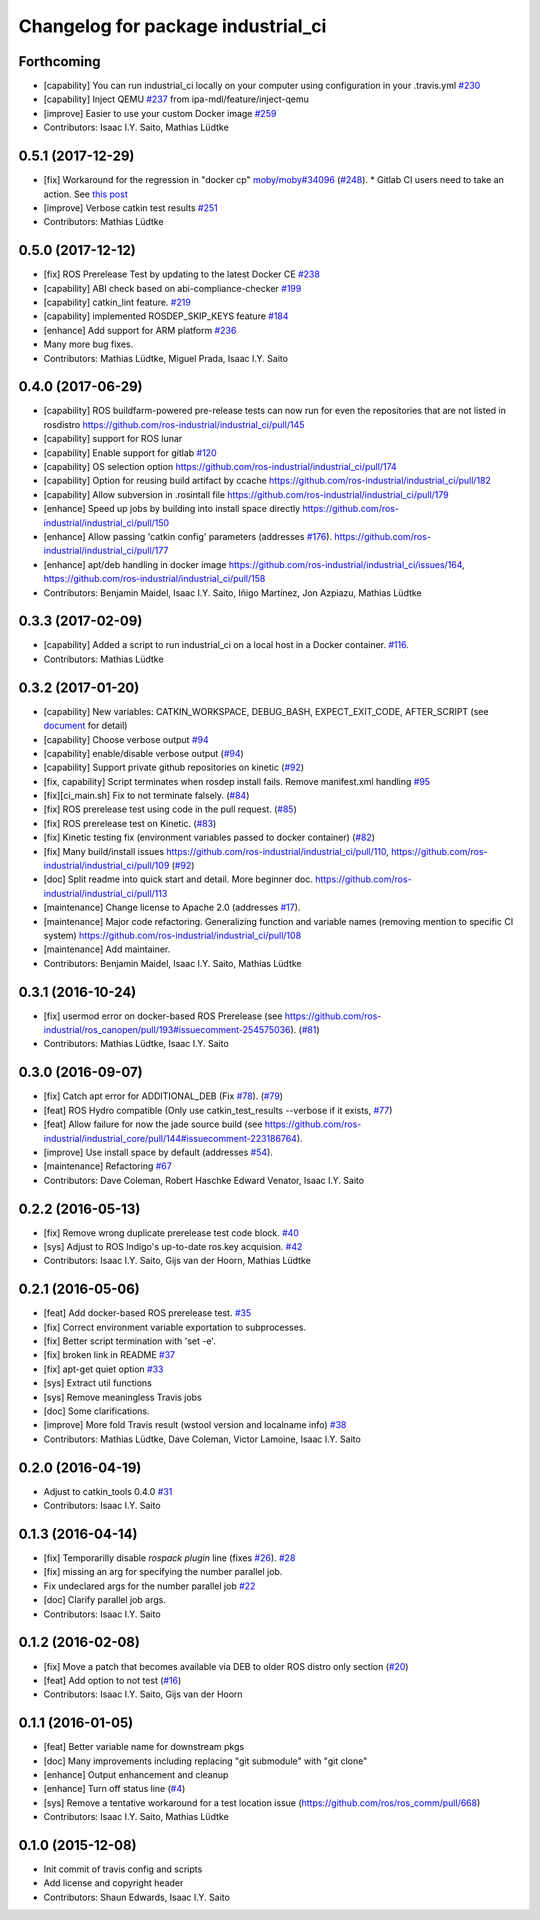 ^^^^^^^^^^^^^^^^^^^^^^^^^^^^^^^^^^^
Changelog for package industrial_ci
^^^^^^^^^^^^^^^^^^^^^^^^^^^^^^^^^^^

Forthcoming
-----------
* [capability] You can run industrial_ci locally on your computer using configuration in your .travis.yml `#230 <https://github.com/ros-industrial/industrial_ci/issues/230>`_
* [capability] Inject QEMU `#237 <https://github.com/ros-industrial/industrial_ci/issues/237>`_ from ipa-mdl/feature/inject-qemu
* [improve] Easier to use your custom Docker image `#259 <https://github.com/ros-industrial/industrial_ci/issues/259>`_
* Contributors: Isaac I.Y. Saito, Mathias Lüdtke

0.5.1 (2017-12-29)
------------------
* [fix] Workaround for the regression in "docker cp" `moby/moby#34096 <https://github.com/moby/moby/issues/34096>`_ (`#248 <https://github.com/ros-industrial/industrial_ci/issues/248>`_).
  * Gitlab CI users need to take an action. See `this post <https://github.com/ros-industrial/industrial_ci/pull/248#pullrequestreview-85975989>`_
* [improve] Verbose catkin test results `#251 <https://github.com/ros-industrial/industrial_ci/issues/251>`_
* Contributors: Mathias Lüdtke

0.5.0 (2017-12-12)
------------------
* [fix] ROS Prerelease Test by updating to the latest Docker CE `#238 <https://github.com/ros-industrial/industrial_ci/pull/238>`_
* [capability] ABI check based on abi-compliance-checker `#199 <https://github.com/ros-industrial/industrial_ci/issues/199>`_
* [capability] catkin_lint feature. `#219 <https://github.com/ros-industrial/industrial_ci/issues/219>`_
* [capability] implemented ROSDEP_SKIP_KEYS feature `#184 <https://github.com/ros-industrial/industrial_ci/pull/184>`_
* [enhance] Add support for ARM platform `#236 <https://github.com/ros-industrial/industrial_ci/issues/236>`_
* Many more bug fixes.
* Contributors: Mathias Lüdtke, Miguel Prada, Isaac I.Y. Saito

0.4.0 (2017-06-29)
------------------
* [capability] ROS buildfarm-powered pre-release tests can now run for even the repositories that are not listed in rosdistro https://github.com/ros-industrial/industrial_ci/pull/145
* [capability] support for ROS lunar
* [capability] Enable support for gitlab `#120 <https://github.com/ros-industrial/industrial_ci/issues/120>`_
* [capability] OS selection option https://github.com/ros-industrial/industrial_ci/pull/174
* [capability] Option for reusing build artifact by ccache https://github.com/ros-industrial/industrial_ci/pull/182
* [capability] Allow subversion in .rosintall file https://github.com/ros-industrial/industrial_ci/pull/179
* [enhance] Speed up jobs by building into install space directly https://github.com/ros-industrial/industrial_ci/pull/150    
* [enhance] Allow passing 'catkin config' parameters (addresses `#176 <https://github.com/ros-industrial/industrial_ci/issues/176>`_). https://github.com/ros-industrial/industrial_ci/pull/177
* [enhance] apt/deb handling in docker image https://github.com/ros-industrial/industrial_ci/issues/164, https://github.com/ros-industrial/industrial_ci/pull/158
* Contributors: Benjamin Maidel, Isaac I.Y. Saito, Iñigo Martínez, Jon Azpiazu, Mathias Lüdtke

0.3.3 (2017-02-09)
------------------
* [capability] Added a script to run industrial_ci on a local host in a Docker container. `#116 <https://github.com/ros-industrial/industrial_ci/pull/116>`_.
* Contributors: Mathias Lüdtke

0.3.2 (2017-01-20)
------------------
* [capability] New variables: CATKIN_WORKSPACE, DEBUG_BASH, EXPECT_EXIT_CODE, AFTER_SCRIPT (see `document <https://github.com/ros-industrial/industrial_ci/blob/master/doc/index.rst>`_ for detail)
* [capability] Choose verbose output `#94 <https://github.com/ros-industrial/industrial_ci/issues/94>`_
* [capability] enable/disable verbose output (`#94 <https://github.com/ros-industrial/industrial_ci/issues/94>`_)
* [capability] Support private github repositories on kinetic (`#92 <https://github.com/ros-industrial/industrial_ci/issues/92>`_)
* [fix, capability] Script terminates when rosdep install fails. Remove manifest.xml handling `#95 <https://github.com/ros-industrial/industrial_ci/issues/95>`_
* [fix][ci_main.sh] Fix to not terminate falsely. (`#84 <https://github.com/ros-industrial/industrial_ci/issues/84>`_)
* [fix] ROS prerelease test using code in the pull request. (`#85 <https://github.com/ros-industrial/industrial_ci/pull/85>`_)
* [fix] ROS prerelease test on Kinetic. (`#83 <https://github.com/ros-industrial/industrial_ci/pull/83>`_)
* [fix] Kinetic testing fix (environment variables passed to docker container) (`#82 <https://github.com/ros-industrial/industrial_ci/issues/82>`_)
* [fix] Many build/install issues https://github.com/ros-industrial/industrial_ci/pull/110, https://github.com/ros-industrial/industrial_ci/pull/109 (`#92 <https://github.com/ros-industrial/industrial_ci/issues/92>`_)
* [doc] Split readme into quick start and detail. More beginner doc. https://github.com/ros-industrial/industrial_ci/pull/113
* [maintenance] Change license to Apache 2.0 (addresses `#17 <https://github.com/ros-industrial/industrial_ci/issues/17>`_).
* [maintenance] Major code refactoring. Generalizing function and variable names (removing mention to specific CI system) https://github.com/ros-industrial/industrial_ci/pull/108
* [maintenance] Add maintainer.
* Contributors: Benjamin Maidel, Isaac I.Y. Saito, Mathias Lüdtke

0.3.1 (2016-10-24)
------------------
* [fix] usermod error on docker-based ROS Prerelease (see https://github.com/ros-industrial/ros_canopen/pull/193#issuecomment-254575036). (`#81 <https://github.com/ros-industrial/industrial_ci/issues/81>`_)
* Contributors: Mathias Lüdtke, Isaac I.Y. Saito

0.3.0 (2016-09-07)
------------------
* [fix] Catch apt error for ADDITIONAL_DEB (Fix `#78 <https://github.com/ros-industrial/industrial_ci/issues/78>`_). (`#79 <https://github.com/ros-industrial/industrial_ci/issues/79>`_)
* [feat] ROS Hydro compatible (Only use catkin_test_results --verbose if it exists, `#77 <https://github.com/ros-industrial/industrial_ci/issues/77>`_)
* [feat] Allow failure for now the jade source build (see https://github.com/ros-industrial/industrial_core/pull/144#issuecomment-223186764).
* [improve] Use install space by default (addresses `#54 <https://github.com/ros-industrial/industrial_ci/issues/54>`_).
* [maintenance] Refactoring `#67 <https://github.com/ros-industrial/industrial_ci/pull/67>`_
* Contributors: Dave Coleman, Robert Haschke Edward Venator, Isaac I.Y. Saito

0.2.2 (2016-05-13)
------------------
* [fix] Remove wrong duplicate prerelease test code block. `#40 <https://github.com/ros-industrial/industrial_ci/issues/40>`_
* [sys] Adjust to ROS Indigo's up-to-date ros.key acquision. `#42 <https://github.com/ros-industrial/industrial_ci/issues/42>`_
* Contributors: Isaac I.Y. Saito, Gijs van der Hoorn, Mathias Lüdtke

0.2.1 (2016-05-06)
------------------
* [feat] Add docker-based ROS prerelease test. `#35 <https://github.com/ros-industrial/industrial_ci/issues/35>`_
* [fix] Correct environment variable exportation to subprocesses.
* [fix] Better script termination with 'set -e'.
* [fix] broken link in README `#37 <https://github.com/ros-industrial/industrial_ci/issues/37>`_
* [fix] apt-get quiet option `#33 <https://github.com/ros-industrial/industrial_ci/issues/33>`_
* [sys] Extract util functions
* [sys] Remove meaningless Travis jobs
* [doc] Some clarifications.
* [improve] More fold Travis result (wstool version and localname info) `#38 <https://github.com/ros-industrial/industrial_ci/issues/38>`_
* Contributors: Mathias Lüdtke, Dave Coleman, Victor Lamoine, Isaac I.Y. Saito

0.2.0 (2016-04-19)
------------------
* Adjust to catkin_tools 0.4.0 `#31 <https://github.com/ros-industrial/industrial_ci/issues/31>`_
* Contributors: Isaac I.Y. Saito

0.1.3 (2016-04-14)
------------------
* [fix] Temporarilly disable `rospack plugin` line (fixes `#26 <https://github.com/ros-industrial/industrial_ci/issues/26>`_). `#28 <https://github.com/ros-industrial/industrial_ci/issues/28>`_
* [fix] missing an arg for specifying the number parallel job.
* Fix undeclared args for the number parallel job `#22 <https://github.com/ros-industrial/industrial_ci/issues/22>`_
* [doc] Clarify parallel job args.
* Contributors: Isaac I.Y. Saito

0.1.2 (2016-02-08)
------------------
* [fix] Move a patch that becomes available via DEB to older ROS distro only section (`#20 <https://github.com/ros-industrial/industrial_ci/issues/20>`_)
* [feat] Add option to not test (`#16 <https://github.com/ros-industrial/industrial_ci/issues/16>`_)
* Contributors: Isaac I.Y. Saito, Gijs van der Hoorn

0.1.1 (2016-01-05)
------------------
* [feat] Better variable name for downstream pkgs
* [doc] Many improvements including replacing "git submodule" with "git clone"
* [enhance] Output enhancement and cleanup
* [enhance] Turn off status line (`#4 <https://github.com/ros-industrial/industrial_ci/issues/4>`_)
* [sys] Remove a tentative workaround for a test location issue (https://github.com/ros/ros_comm/pull/668)
* Contributors: Isaac I.Y. Saito, Mathias Lüdtke

0.1.0 (2015-12-08)
------------------
* Init commit of travis config and scripts
* Add license and copyright header
* Contributors: Shaun Edwards, Isaac I.Y. Saito
